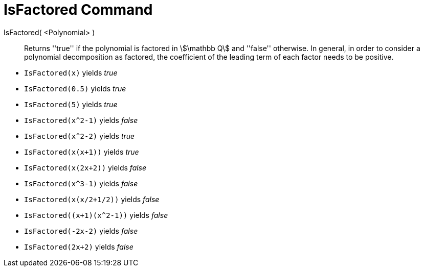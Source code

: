 = IsFactored Command
:page-en: commands/IsFactored
ifdef::env-github[:imagesdir: /en/modules/ROOT/assets/images]

IsFactored( <Polynomial> )::
  Returns ''true'' if the polynomial is factored in stem:[\mathbb Q] and ''false'' otherwise. In general, in order to consider a polynomial decomposition as factored, the coefficient of the leading term of each factor needs to be positive.

[EXAMPLE]
====
* `IsFactored(x)` yields _true_ +
* `IsFactored(0.5)` yields _true_ +
* `IsFactored(5)` yields _true_ +
* `IsFactored(x^2-1)` yields _false_ +
* `IsFactored(x^2-2)` yields _true_ +
* `IsFactored(x(x+1))` yields _true_ +
* `IsFactored(x(2x+2))` yields _false_ +
* `IsFactored(x^3-1)` yields _false_ +
* `IsFactored(x(x/2+1/2))` yields _false_ +
* `+IsFactored((x+1)(x^2-1))+` yields _false_ +
* `IsFactored(-2x-2)` yields _false_ +
* `IsFactored(2x+2)` yields _false_ +
====
